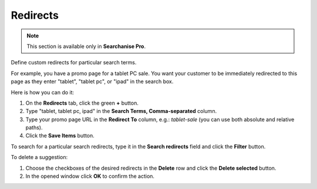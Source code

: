 *********
Redirects
*********

.. note ::

    This section is available only in **Searchanise Pro**.

Define custom redirects for particular search terms.

For example, you have a promo page for a tablet PC sale. You want your customer to be immediately redirected to this page as they enter "tablet", "tablet pc", or "ipad" in the search box.

Here is how you can do it:

1.   On the **Redirects** tab, click the green **+** button.
2.   Type "tablet, tablet pc, ipad" in the **Search Terms, Comma-separated** column.
3.   Type your promo page URL in the **Redirect To** column, e.g.: *tablet-sale* (you can use both absolute and relative paths).
4.   Click the **Save Items** button.

To search for a particular search redirects, type it in the **Search redirects** field and click the **Filter** button.

To delete a suggestion:

1.   Choose the checkboxes of the desired redirects in the **Delete** row and click the **Delete selected** button.
2.   In the opened window click **OK** to confirm the action.
